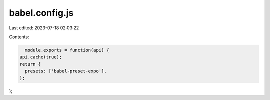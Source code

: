 babel.config.js
===============

Last edited: 2023-07-18 02:03:22

Contents:

.. code-block:: js

    module.exports = function(api) {
  api.cache(true);
  return {
    presets: ['babel-preset-expo'],
  };
};


